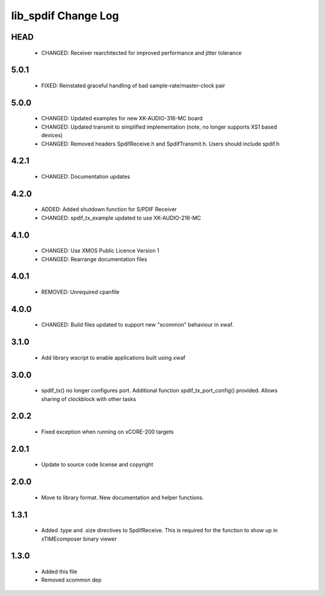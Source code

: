 lib_spdif Change Log
********************

HEAD
====

  * CHANGED:   Receiver rearchitected for improved performance and jitter tolerance


5.0.1
=====

  * FIXED:     Reinstated graceful handling of bad sample-rate/master-clock pair

5.0.0
=====

  * CHANGED:   Updated examples for new XK-AUDIO-316-MC board
  * CHANGED:   Updated transmit to simplified implementation (note, no longer
    supports XS1 based devices)
  * CHANGED:   Removed headers SpdifReceive.h and SpdifTransmit.h. Users should
    include spdif.h

4.2.1
=====

  * CHANGED:   Documentation updates

4.2.0
=====

  * ADDED:     Added shutdown function for S/PDIF Receiver
  * CHANGED:   spdif_tx_example updated to use XK-AUDIO-216-MC

4.1.0
=====

  * CHANGED:   Use XMOS Public Licence Version 1
  * CHANGED:   Rearrange documentation files

4.0.1
=====

  * REMOVED:   Unrequired cpanfile

4.0.0
=====

  * CHANGED:   Build files updated to support new "xcommon" behaviour in xwaf.

3.1.0
=====

  * Add library wscript to enable applications built using xwaf

3.0.0
=====

  * spdif_tx() no longer configures port. Additional function
    spdif_tx_port_config() provided. Allows sharing of clockblock with other
    tasks

2.0.2
=====

  * Fixed exception when running on xCORE-200 targets

2.0.1
=====

  * Update to source code license and copyright

2.0.0
=====

  * Move to library format. New documentation and helper functions.

1.3.1
=====

  * Added .type and .size directives to SpdifReceive. This is required for the
    function to show up in xTIMEcomposer binary viewer

1.3.0
=====

  * Added this file
  * Removed xcommon dep

